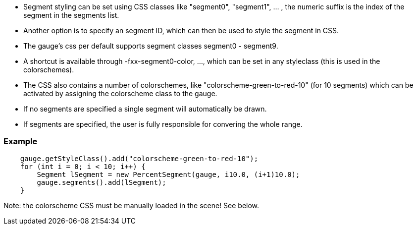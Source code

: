 
- Segment styling can be set using CSS classes like "segment0", "segment1", ... , the numeric suffix is the index of the segment in the segments list.
- Another option is to specify an segment ID, which can then be used to style the segment in CSS.
- The gauge's css per default supports segment classes segment0 - segment9.
- A shortcut is available through -fxx-segment0-color, ..., which can be set in any styleclass (this is used in the colorschemes).
- The CSS also contains a number of colorschemes, like "colorscheme-green-to-red-10" (for 10 segments) which can be activated by assigning the colorscheme class to the gauge.
- If no segments are specified a single segment will automatically be drawn.
- If segments are specified, the user is fully responsible for convering the whole range.

=== Example
[source,java]
--
    gauge.getStyleClass().add("colorscheme-green-to-red-10");
    for (int i = 0; i < 10; i++) {
        Segment lSegment = new PercentSegment(gauge, i10.0, (i+1)10.0);
        gauge.segments().add(lSegment);
    }
--
Note: the colorscheme CSS must be manually loaded in the scene! See below.